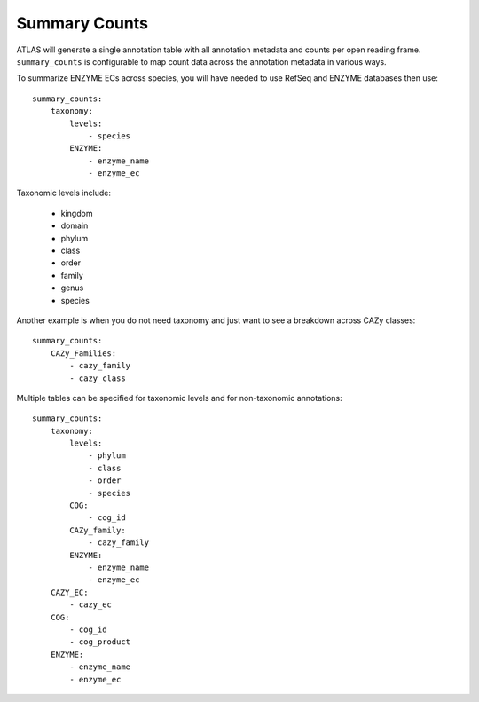 Summary Counts
==============

ATLAS will generate a single annotation table with all annotation metadata
and counts per open reading frame. ``summary_counts`` is configurable to
map count data across the annotation metadata in various ways.

To summarize ENZYME ECs across species, you will have needed to use RefSeq and
ENZYME databases then use::

    summary_counts:
        taxonomy:
            levels:
                - species
            ENZYME:
                - enzyme_name
                - enzyme_ec

Taxonomic levels include:

    + kingdom
    + domain
    + phylum
    + class
    + order
    + family
    + genus
    + species

Another example is when you do not need taxonomy and just want to see a
breakdown across CAZy classes::

    summary_counts:
        CAZy_Families:
            - cazy_family
            - cazy_class

Multiple tables can be specified for taxonomic levels and for non-taxonomic
annotations::

    summary_counts:
        taxonomy:
            levels:
                - phylum
                - class
                - order
                - species
            COG:
                - cog_id
            CAZy_family:
                - cazy_family
            ENZYME:
                - enzyme_name
                - enzyme_ec
        CAZY_EC:
            - cazy_ec
        COG:
            - cog_id
            - cog_product
        ENZYME:
            - enzyme_name
            - enzyme_ec
